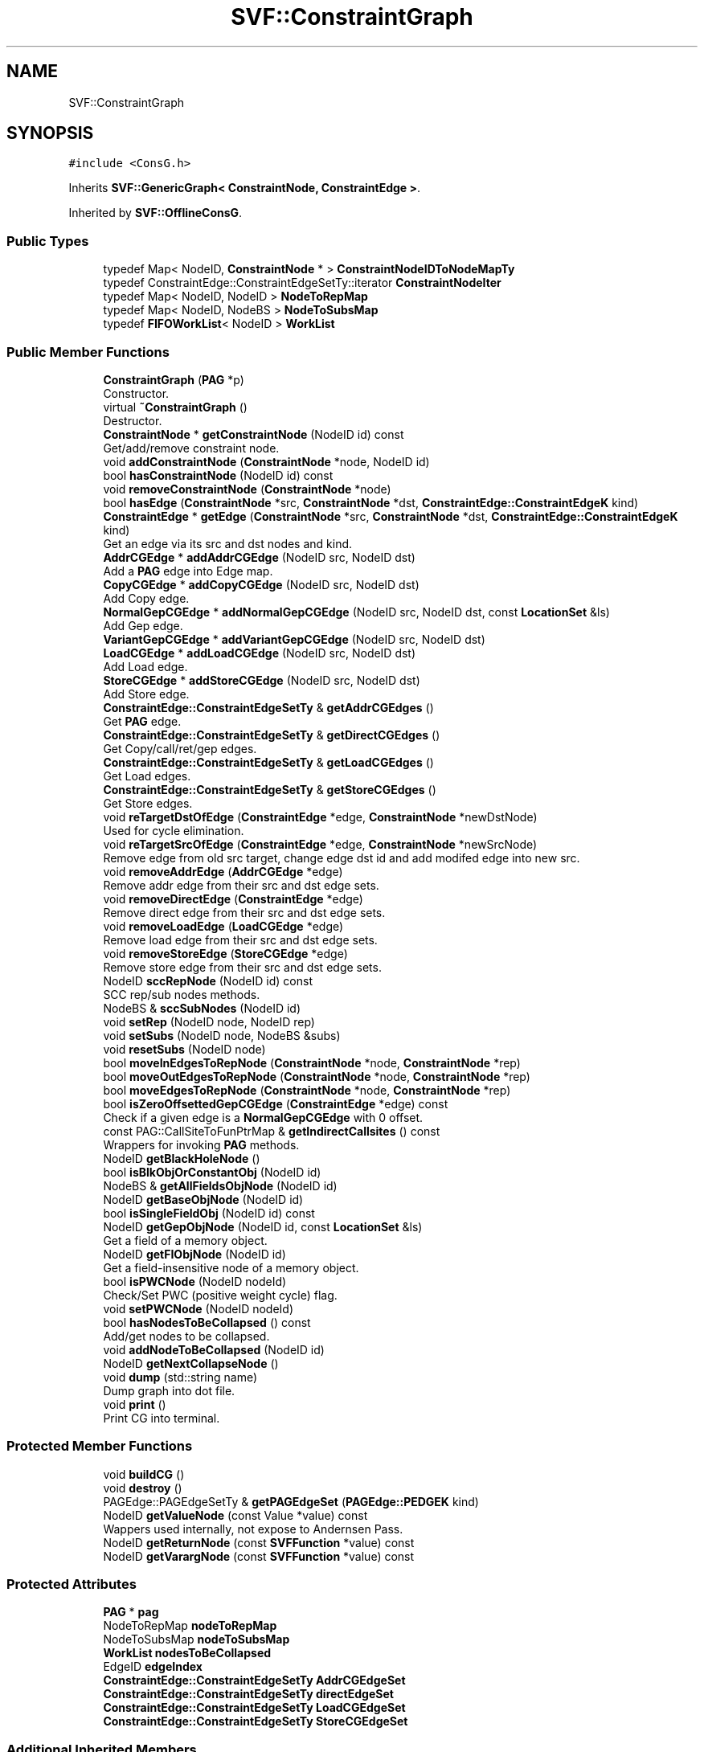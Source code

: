 .TH "SVF::ConstraintGraph" 3 "Sun Feb 14 2021" "SVF" \" -*- nroff -*-
.ad l
.nh
.SH NAME
SVF::ConstraintGraph
.SH SYNOPSIS
.br
.PP
.PP
\fC#include <ConsG\&.h>\fP
.PP
Inherits \fBSVF::GenericGraph< ConstraintNode, ConstraintEdge >\fP\&.
.PP
Inherited by \fBSVF::OfflineConsG\fP\&.
.SS "Public Types"

.in +1c
.ti -1c
.RI "typedef Map< NodeID, \fBConstraintNode\fP * > \fBConstraintNodeIDToNodeMapTy\fP"
.br
.ti -1c
.RI "typedef ConstraintEdge::ConstraintEdgeSetTy::iterator \fBConstraintNodeIter\fP"
.br
.ti -1c
.RI "typedef Map< NodeID, NodeID > \fBNodeToRepMap\fP"
.br
.ti -1c
.RI "typedef Map< NodeID, NodeBS > \fBNodeToSubsMap\fP"
.br
.ti -1c
.RI "typedef \fBFIFOWorkList\fP< NodeID > \fBWorkList\fP"
.br
.in -1c
.SS "Public Member Functions"

.in +1c
.ti -1c
.RI "\fBConstraintGraph\fP (\fBPAG\fP *p)"
.br
.RI "Constructor\&. "
.ti -1c
.RI "virtual \fB~ConstraintGraph\fP ()"
.br
.RI "Destructor\&. "
.ti -1c
.RI "\fBConstraintNode\fP * \fBgetConstraintNode\fP (NodeID id) const"
.br
.RI "Get/add/remove constraint node\&. "
.ti -1c
.RI "void \fBaddConstraintNode\fP (\fBConstraintNode\fP *node, NodeID id)"
.br
.ti -1c
.RI "bool \fBhasConstraintNode\fP (NodeID id) const"
.br
.ti -1c
.RI "void \fBremoveConstraintNode\fP (\fBConstraintNode\fP *node)"
.br
.ti -1c
.RI "bool \fBhasEdge\fP (\fBConstraintNode\fP *src, \fBConstraintNode\fP *dst, \fBConstraintEdge::ConstraintEdgeK\fP kind)"
.br
.ti -1c
.RI "\fBConstraintEdge\fP * \fBgetEdge\fP (\fBConstraintNode\fP *src, \fBConstraintNode\fP *dst, \fBConstraintEdge::ConstraintEdgeK\fP kind)"
.br
.RI "Get an edge via its src and dst nodes and kind\&. "
.ti -1c
.RI "\fBAddrCGEdge\fP * \fBaddAddrCGEdge\fP (NodeID src, NodeID dst)"
.br
.RI "Add a \fBPAG\fP edge into Edge map\&. "
.ti -1c
.RI "\fBCopyCGEdge\fP * \fBaddCopyCGEdge\fP (NodeID src, NodeID dst)"
.br
.RI "Add Copy edge\&. "
.ti -1c
.RI "\fBNormalGepCGEdge\fP * \fBaddNormalGepCGEdge\fP (NodeID src, NodeID dst, const \fBLocationSet\fP &ls)"
.br
.RI "Add Gep edge\&. "
.ti -1c
.RI "\fBVariantGepCGEdge\fP * \fBaddVariantGepCGEdge\fP (NodeID src, NodeID dst)"
.br
.ti -1c
.RI "\fBLoadCGEdge\fP * \fBaddLoadCGEdge\fP (NodeID src, NodeID dst)"
.br
.RI "Add Load edge\&. "
.ti -1c
.RI "\fBStoreCGEdge\fP * \fBaddStoreCGEdge\fP (NodeID src, NodeID dst)"
.br
.RI "Add Store edge\&. "
.ti -1c
.RI "\fBConstraintEdge::ConstraintEdgeSetTy\fP & \fBgetAddrCGEdges\fP ()"
.br
.RI "Get \fBPAG\fP edge\&. "
.ti -1c
.RI "\fBConstraintEdge::ConstraintEdgeSetTy\fP & \fBgetDirectCGEdges\fP ()"
.br
.RI "Get Copy/call/ret/gep edges\&. "
.ti -1c
.RI "\fBConstraintEdge::ConstraintEdgeSetTy\fP & \fBgetLoadCGEdges\fP ()"
.br
.RI "Get Load edges\&. "
.ti -1c
.RI "\fBConstraintEdge::ConstraintEdgeSetTy\fP & \fBgetStoreCGEdges\fP ()"
.br
.RI "Get Store edges\&. "
.ti -1c
.RI "void \fBreTargetDstOfEdge\fP (\fBConstraintEdge\fP *edge, \fBConstraintNode\fP *newDstNode)"
.br
.RI "Used for cycle elimination\&. "
.ti -1c
.RI "void \fBreTargetSrcOfEdge\fP (\fBConstraintEdge\fP *edge, \fBConstraintNode\fP *newSrcNode)"
.br
.RI "Remove edge from old src target, change edge dst id and add modifed edge into new src\&. "
.ti -1c
.RI "void \fBremoveAddrEdge\fP (\fBAddrCGEdge\fP *edge)"
.br
.RI "Remove addr edge from their src and dst edge sets\&. "
.ti -1c
.RI "void \fBremoveDirectEdge\fP (\fBConstraintEdge\fP *edge)"
.br
.RI "Remove direct edge from their src and dst edge sets\&. "
.ti -1c
.RI "void \fBremoveLoadEdge\fP (\fBLoadCGEdge\fP *edge)"
.br
.RI "Remove load edge from their src and dst edge sets\&. "
.ti -1c
.RI "void \fBremoveStoreEdge\fP (\fBStoreCGEdge\fP *edge)"
.br
.RI "Remove store edge from their src and dst edge sets\&. "
.ti -1c
.RI "NodeID \fBsccRepNode\fP (NodeID id) const"
.br
.RI "SCC rep/sub nodes methods\&. "
.ti -1c
.RI "NodeBS & \fBsccSubNodes\fP (NodeID id)"
.br
.ti -1c
.RI "void \fBsetRep\fP (NodeID node, NodeID rep)"
.br
.ti -1c
.RI "void \fBsetSubs\fP (NodeID node, NodeBS &subs)"
.br
.ti -1c
.RI "void \fBresetSubs\fP (NodeID node)"
.br
.ti -1c
.RI "bool \fBmoveInEdgesToRepNode\fP (\fBConstraintNode\fP *node, \fBConstraintNode\fP *rep)"
.br
.ti -1c
.RI "bool \fBmoveOutEdgesToRepNode\fP (\fBConstraintNode\fP *node, \fBConstraintNode\fP *rep)"
.br
.ti -1c
.RI "bool \fBmoveEdgesToRepNode\fP (\fBConstraintNode\fP *node, \fBConstraintNode\fP *rep)"
.br
.ti -1c
.RI "bool \fBisZeroOffsettedGepCGEdge\fP (\fBConstraintEdge\fP *edge) const"
.br
.RI "Check if a given edge is a \fBNormalGepCGEdge\fP with 0 offset\&. "
.ti -1c
.RI "const PAG::CallSiteToFunPtrMap & \fBgetIndirectCallsites\fP () const"
.br
.RI "Wrappers for invoking \fBPAG\fP methods\&. "
.ti -1c
.RI "NodeID \fBgetBlackHoleNode\fP ()"
.br
.ti -1c
.RI "bool \fBisBlkObjOrConstantObj\fP (NodeID id)"
.br
.ti -1c
.RI "NodeBS & \fBgetAllFieldsObjNode\fP (NodeID id)"
.br
.ti -1c
.RI "NodeID \fBgetBaseObjNode\fP (NodeID id)"
.br
.ti -1c
.RI "bool \fBisSingleFieldObj\fP (NodeID id) const"
.br
.ti -1c
.RI "NodeID \fBgetGepObjNode\fP (NodeID id, const \fBLocationSet\fP &ls)"
.br
.RI "Get a field of a memory object\&. "
.ti -1c
.RI "NodeID \fBgetFIObjNode\fP (NodeID id)"
.br
.RI "Get a field-insensitive node of a memory object\&. "
.ti -1c
.RI "bool \fBisPWCNode\fP (NodeID nodeId)"
.br
.RI "Check/Set PWC (positive weight cycle) flag\&. "
.ti -1c
.RI "void \fBsetPWCNode\fP (NodeID nodeId)"
.br
.ti -1c
.RI "bool \fBhasNodesToBeCollapsed\fP () const"
.br
.RI "Add/get nodes to be collapsed\&. "
.ti -1c
.RI "void \fBaddNodeToBeCollapsed\fP (NodeID id)"
.br
.ti -1c
.RI "NodeID \fBgetNextCollapseNode\fP ()"
.br
.ti -1c
.RI "void \fBdump\fP (std::string name)"
.br
.RI "Dump graph into dot file\&. "
.ti -1c
.RI "void \fBprint\fP ()"
.br
.RI "Print CG into terminal\&. "
.in -1c
.SS "Protected Member Functions"

.in +1c
.ti -1c
.RI "void \fBbuildCG\fP ()"
.br
.ti -1c
.RI "void \fBdestroy\fP ()"
.br
.ti -1c
.RI "PAGEdge::PAGEdgeSetTy & \fBgetPAGEdgeSet\fP (\fBPAGEdge::PEDGEK\fP kind)"
.br
.ti -1c
.RI "NodeID \fBgetValueNode\fP (const Value *value) const"
.br
.RI "Wappers used internally, not expose to Andernsen Pass\&. "
.ti -1c
.RI "NodeID \fBgetReturnNode\fP (const \fBSVFFunction\fP *value) const"
.br
.ti -1c
.RI "NodeID \fBgetVarargNode\fP (const \fBSVFFunction\fP *value) const"
.br
.in -1c
.SS "Protected Attributes"

.in +1c
.ti -1c
.RI "\fBPAG\fP * \fBpag\fP"
.br
.ti -1c
.RI "NodeToRepMap \fBnodeToRepMap\fP"
.br
.ti -1c
.RI "NodeToSubsMap \fBnodeToSubsMap\fP"
.br
.ti -1c
.RI "\fBWorkList\fP \fBnodesToBeCollapsed\fP"
.br
.ti -1c
.RI "EdgeID \fBedgeIndex\fP"
.br
.ti -1c
.RI "\fBConstraintEdge::ConstraintEdgeSetTy\fP \fBAddrCGEdgeSet\fP"
.br
.ti -1c
.RI "\fBConstraintEdge::ConstraintEdgeSetTy\fP \fBdirectEdgeSet\fP"
.br
.ti -1c
.RI "\fBConstraintEdge::ConstraintEdgeSetTy\fP \fBLoadCGEdgeSet\fP"
.br
.ti -1c
.RI "\fBConstraintEdge::ConstraintEdgeSetTy\fP \fBStoreCGEdgeSet\fP"
.br
.in -1c
.SS "Additional Inherited Members"
.SH "Detailed Description"
.PP 
Constraint graph for \fBAndersen\fP's analysis ConstraintNodes are same as PAGNodes ConstraintEdges are self-defined edges (initialized with ConstraintEdges) 
.SH "Member Function Documentation"
.PP 
.SS "\fBAddrCGEdge\fP * ConstraintGraph::addAddrCGEdge (NodeID src, NodeID dst)"

.PP
Add a \fBPAG\fP edge into Edge map\&. Add Address edge
.PP
Add an address edge 
.SS "\fBCopyCGEdge\fP * ConstraintGraph::addCopyCGEdge (NodeID src, NodeID dst)"

.PP
Add Copy edge\&. Add Copy edge 
.SS "\fBLoadCGEdge\fP * ConstraintGraph::addLoadCGEdge (NodeID src, NodeID dst)"

.PP
Add Load edge\&. Add Load edge 
.SS "\fBNormalGepCGEdge\fP * ConstraintGraph::addNormalGepCGEdge (NodeID src, NodeID dst, const \fBLocationSet\fP & ls)"

.PP
Add Gep edge\&. Add Gep edge 
.SS "\fBStoreCGEdge\fP * ConstraintGraph::addStoreCGEdge (NodeID src, NodeID dst)"

.PP
Add Store edge\&. Add Store edge 
.SS "\fBVariantGepCGEdge\fP * ConstraintGraph::addVariantGepCGEdge (NodeID src, NodeID dst)"
Add variant gep edge 
.SS "void ConstraintGraph::buildCG ()\fC [protected]\fP"
Start building constraint graph 
.SS "void ConstraintGraph::destroy ()\fC [protected]\fP"
Memory has been cleaned up at \fBGenericGraph\fP 
.SS "void ConstraintGraph::dump (std::string name)"

.PP
Dump graph into dot file\&. Dump constraint graph 
.SS "\fBConstraintEdge::ConstraintEdgeSetTy\fP& SVF::ConstraintGraph::getAddrCGEdges ()\fC [inline]\fP"

.PP
Get \fBPAG\fP edge\&. Get Address edges 
.SS "NodeID SVF::ConstraintGraph::getFIObjNode (NodeID id)\fC [inline]\fP"

.PP
Get a field-insensitive node of a memory object\&. Create a node when it is (1) not exist on graph and (2) not merged
.SS "NodeID SVF::ConstraintGraph::getGepObjNode (NodeID id, const \fBLocationSet\fP & ls)\fC [inline]\fP"

.PP
Get a field of a memory object\&. Create a node when it is (1) not exist on graph and (2) not merged
.SS "bool SVF::ConstraintGraph::moveEdgesToRepNode (\fBConstraintNode\fP * node, \fBConstraintNode\fP * rep)\fC [inline]\fP"
\fBMove\fP incoming/outgoing direct edges of a sub node to its rep node Return TRUE if there's a gep edge inside this SCC (PWC)\&. 
.SS "bool ConstraintGraph::moveInEdgesToRepNode (\fBConstraintNode\fP * node, \fBConstraintNode\fP * rep)"
\fBMove\fP incoming direct edges of a sub node which is outside the SCC to its rep node Remove incoming direct edges of a sub node which is inside the SCC from its rep node Return TRUE if there's a gep edge inside this SCC (PWC)\&.
.PP
\fBMove\fP incoming direct edges of a sub node which is outside SCC to its rep node Remove incoming direct edges of a sub node which is inside SCC from its rep node only copy and gep edge can be removed
.SS "bool ConstraintGraph::moveOutEdgesToRepNode (\fBConstraintNode\fP * node, \fBConstraintNode\fP * rep)"
\fBMove\fP outgoing direct edges of a sub node which is outside the SCC to its rep node Remove outgoing direct edges of sub node which is inside the SCC from its rep node Return TRUE if there's a gep edge inside this SCC (PWC)\&.
.PP
\fBMove\fP outgoing direct edges of a sub node which is outside SCC to its rep node Remove outgoing direct edges of a sub node which is inside SCC from its rep node only copy and gep edge can be removed
.SS "void ConstraintGraph::print ()"

.PP
Print CG into terminal\&. Print this constraint graph including its nodes and edges 
.SS "void ConstraintGraph::removeAddrEdge (\fBAddrCGEdge\fP * edge)"

.PP
Remove addr edge from their src and dst edge sets\&. Remove addr edge from their src and dst edge sets 
.SS "void ConstraintGraph::removeDirectEdge (\fBConstraintEdge\fP * edge)"

.PP
Remove direct edge from their src and dst edge sets\&. Remove edges from their src and dst edge sets 
.SS "void ConstraintGraph::removeLoadEdge (\fBLoadCGEdge\fP * edge)"

.PP
Remove load edge from their src and dst edge sets\&. Remove load edge from their src and dst edge sets 
.SS "void ConstraintGraph::removeStoreEdge (\fBStoreCGEdge\fP * edge)"

.PP
Remove store edge from their src and dst edge sets\&. Remove store edge from their src and dst edge sets 
.SS "void ConstraintGraph::reTargetDstOfEdge (\fBConstraintEdge\fP * edge, \fBConstraintNode\fP * newDstNode)"

.PP
Used for cycle elimination\&. Remove edge from old dst target, change edge dst id and add modifed edge into new dst
.PP
Re-target dst node of an edge
.PP
(1) Remove edge from old dst target, (2) Change edge dst id and (3) Add modifed edge into new dst 
.SS "void ConstraintGraph::reTargetSrcOfEdge (\fBConstraintEdge\fP * edge, \fBConstraintNode\fP * newSrcNode)"

.PP
Remove edge from old src target, change edge dst id and add modifed edge into new src\&. Re-target src node of an edge (1) Remove edge from old src target, (2) Change edge src id and (3) Add modified edge into new src 

.SH "Author"
.PP 
Generated automatically by Doxygen for SVF from the source code\&.
